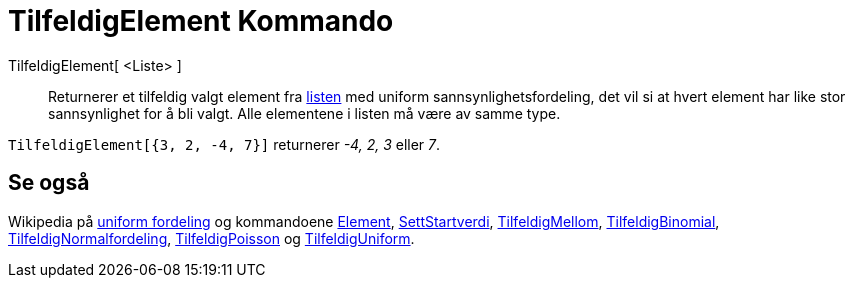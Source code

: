 = TilfeldigElement Kommando
:page-en: commands/RandomElement
ifdef::env-github[:imagesdir: /nb/modules/ROOT/assets/images]

TilfeldigElement[ <Liste> ]::
  Returnerer et tilfeldig valgt element fra xref:/Lister.adoc[listen] med uniform sannsynlighetsfordeling, det vil si at
  hvert element har like stor sannsynlighet for å bli valgt. Alle elementene i listen må være av samme type.

[EXAMPLE]
====

`++TilfeldigElement[{3, 2, -4, 7}]++` returnerer _-4, 2, 3_ eller _7_.

====

== Se også

Wikipedia på https://en.wikipedia.org/wiki/no:Uniform_fordeling[uniform fordeling] og kommandoene
xref:/commands/Element.adoc[Element], xref:/commands/SettStartverdi.adoc[SettStartverdi],
xref:/commands/TilfeldigMellom.adoc[TilfeldigMellom], xref:/commands/TilfeldigBinomial.adoc[TilfeldigBinomial],
xref:/commands/TilfeldigNormalfordeling.adoc[TilfeldigNormalfordeling],
xref:/commands/TilfeldigPoisson.adoc[TilfeldigPoisson] og xref:/commands/TilfeldigUniform.adoc[TilfeldigUniform].
